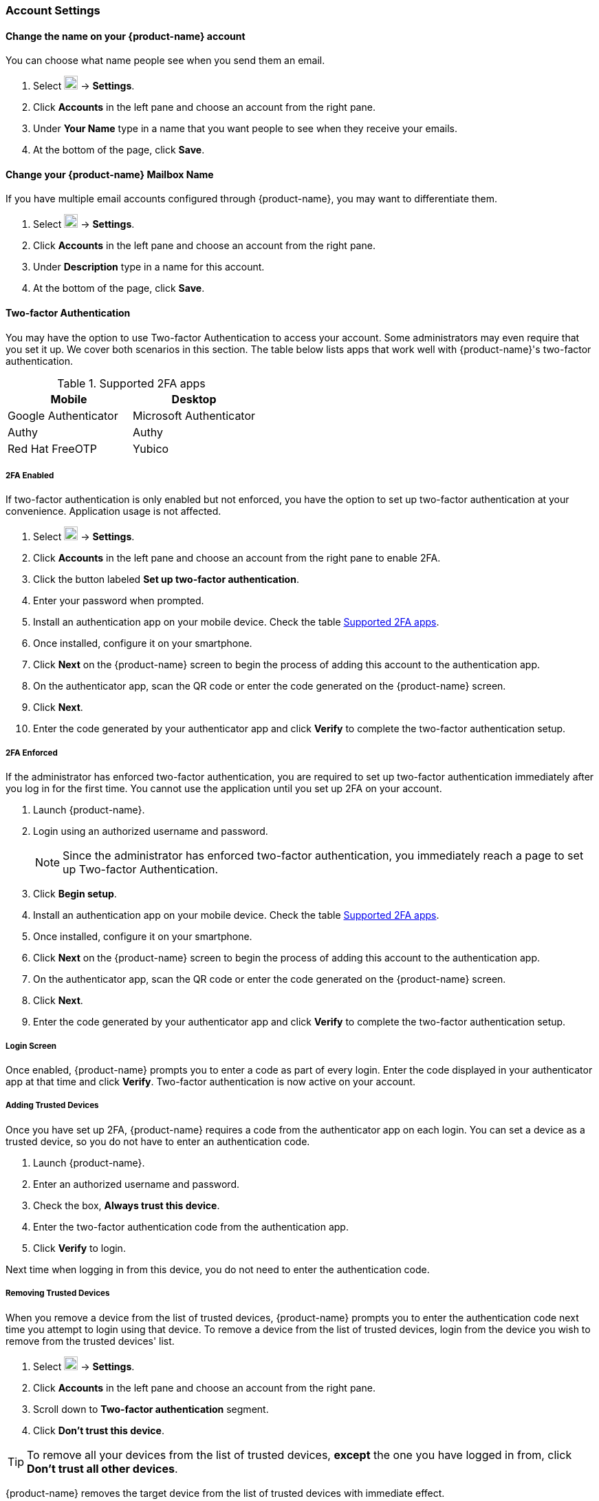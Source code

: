 === Account Settings
==== Change the name on your {product-name} account
You can choose what name people see when you send them an email.

. Select image:images/graphics/cog.svg[cog icon, width=20] -> *Settings*.
. Click *Accounts* in the left pane and choose an account from the right pane.
. Under *Your Name* type in a name that you want people to see when they receive your emails.
. At the bottom of the page, click *Save*.

==== Change your {product-name} Mailbox Name
If you have multiple email accounts configured through {product-name}, you may want to differentiate them.

. Select image:images/graphics/cog.svg[cog icon, width=20] -> *Settings*.
. Click *Accounts* in the left pane and choose an account from the right pane.
. Under *Description* type in a name for this account.
. At the bottom of the page, click *Save*.

==== Two-factor Authentication
You may have the option to use Two-factor Authentication to access your account.
Some administrators may even require that you set it up.
We cover both scenarios in this section.
The table below lists apps that work well with {product-name}'s two-factor authentication.

[[supported-apps]]
.Supported 2FA apps
|===
|Mobile |Desktop 

|Google Authenticator
|Microsoft Authenticator

|Authy
|Authy

|Red Hat FreeOTP
|Yubico
|===

===== 2FA Enabled
If two-factor authentication is only enabled but not enforced, you have the option to set up two-factor authentication at your convenience. Application usage is not affected.

. Select image:images/graphics/cog.svg[cog icon, width=20] -> *Settings*.
. Click *Accounts* in the left pane and choose an account from the right pane to enable 2FA.
. Click the button labeled *Set up two-factor authentication*.
. Enter your password when prompted.
. Install an authentication app on your mobile device. Check the table <<supported-apps>>.
. Once installed, configure it on your smartphone.
. Click *Next* on the {product-name} screen to begin the process of adding this account to the authentication app.
. On the authenticator app, scan the QR code or enter the code generated on the {product-name} screen.
. Click *Next*. 
. Enter the code generated by your authenticator app and click *Verify* to complete the two-factor authentication setup.

===== 2FA Enforced
If the administrator has enforced two-factor authentication, you are required to set up two-factor authentication immediately after you log in for the first time. You cannot use the application until you set up 2FA on your account.

. Launch {product-name}.
. Login using an authorized username and password.
+
NOTE: Since the administrator has enforced two-factor authentication, you immediately reach a page to set up Two-factor Authentication.

. Click *Begin setup*.
. Install an authentication app on your mobile device. Check the table <<supported-apps>>.
. Once installed, configure it on your smartphone.
. Click *Next* on the {product-name} screen to begin the process of adding this account to the authentication app.
. On the authenticator app, scan the QR code or enter the code generated on the {product-name} screen.
. Click *Next*. 
. Enter the code generated by your authenticator app and click *Verify* to complete the two-factor authentication setup.

===== Login Screen
Once enabled, {product-name} prompts you to enter a code as part of every login.
Enter the code displayed in your authenticator app at that time and click *Verify*.
Two-factor authentication is now active on your account.

===== Adding Trusted Devices
Once you have set up 2FA, {product-name} requires a code from the authenticator app on each login. You can set a device as a trusted device, so you do not have to enter an authentication code. 

. Launch {product-name}.
. Enter an authorized username and password.
. Check the box, *Always trust this device*.
. Enter the two-factor authentication code from the authentication app.
. Click *Verify* to login.

Next time when logging in from this device, you do not need to enter the authentication code.

===== Removing Trusted Devices
When you remove a device from the list of trusted devices, {product-name} prompts you to enter the authentication code next time you attempt to login using that device.
To remove a device from the list of trusted devices, login from the device you wish to remove from the trusted devices' list.

. Select image:images/graphics/cog.svg[cog icon, width=20] -> *Settings*.
. Click *Accounts* in the left pane and choose an account from the right pane.
. Scroll down to *Two-factor authentication* segment.
. Click *Don't trust this device*.

TIP: To remove all your devices from the list of trusted devices, *except* the one you have logged in from, click *Don't trust all other devices*.

{product-name} removes the target device from the list of trusted devices with immediate effect.

===== One-time codes

One-time codes are a set of ten codes used to complete the two-factor authentication when you do not have access to the authentication app.
You can use each of these unique codes only once.
{product-name} has an option to regenerate a new set of codes.
We recommend that you copy and keep the codes in a safe place on the first available opportunity.

IMPORTANT: You cannot log in to {product-name} if you do not have the codes or access to the authenticator app.

===== Generate One-time Codes
. Select image:images/graphics/cog.svg[cog icon, width=20] -> *Settings*.
. Click *Accounts* in the left pane and choose an account from the right pane.
. Scroll down to *Two-factor authentication* segment.
. Click *10 unused codes*.
. Click *Copy to clipboard* to copy the codes, paste in a text file, and save the file in a safe place.

NOTE: Once clicked, *Copy to clipboard* changes to *Copied*. The codes can be copied again by clicking *Copied*.

==== Adding an App Passcode
Most desktop email programs have no way to ask for or enter the unique code to complete the two-factor authentication. {product-name} helps you generate a passcode that you can use instead of your _real_ account password when configuring your email program.

. Select image:images/graphics/cog.svg[cog icon, width=20] -> *Settings*.
. Click *Accounts* in the left pane and choose an account from the right pane.
. Scroll down to *Two-factor authentication* segment.
. Click *Add a passcode*.
. Enter a name that helps you identify the app password you create and click *Next*.
. Copy the code, paste in a text file, and save the file in a safe place. You need this code when configuring your email program.
. Enter this passcode instead of your account password when configuring an email client with {product-name}.

===== Removing an App Passcode

. Select image:images/graphics/cog.svg[cog icon, width=20] -> *Settings*.
. Click *Accounts* in the left pane and choose an account from the right pane.
. Scroll down to *Two-factor authentication* segment.
. Hover over the email application you want to remove.
. Click image:images/graphics/close.svg[close icon, width=20] to remove the targeted application.

===== Disable 2FA

. Select image:images/graphics/cog.svg[cog icon, width=20] -> *Settings*.
. Click *Accounts* in the left pane and choose an account from the right pane.
. Scroll down to *Two-factor authentication* segment.
. Click the button *Remove two-factor authentication*.

You can now log in without the need to enter an authentication code.

IMPORTANT: You can disable 2FA only if the administrator has _not_ made <<2FA Enforced, 2FA mandatory>> for login.

==== Reply-to Address
You can receive replies to your emails on a different address using this feature.

. Select image:images/graphics/cog.svg[cog icon, width=20] -> *Settings*.
. Click *Accounts* in the left pane and choose an account from the right pane.
. Scroll down to *Reply-to-Address* segment.
. Check the box *Receive replies to your sent emails at a different address*.
. Enter an email address where you'd like to receive replies for your emails.
. Type in a name corresponding to the above email address.
. At the bottom of the page, click *Save*.

==== Access your emails elsewhere
You can set a forwarding address in {product-name}. {product-name} forwards all your emails to the address specified here.

. Select image:images/graphics/cog.svg[cog icon, width=20] -> *Settings*.
. Click *Accounts* in the left pane and choose an account from the right pane.
. Scroll down to *Access your mail elsewhere* segment.
. Check the box *Forward: {product-name} forwards all your emails to the specified address so that you can check it there*.
. Enter an email address where you'd like to forward your emails.
. From the drop-down, choose if {product-name} should keep a copy of the email received.
+
Store and Forward:: {product-name} keeps a copy of the email before forwarding it to the specified address.
Delete and Forward:: {product-name} deletes the email after forwarding it to the specified address.

. At the bottom of the page, click *Save*.

ifdef::Desktop_app[]
==== Import PST File
NOTE: This feature is available only on the {product-name} desktop app for Windows.

When you add an email account to Outlook, {product-name} stores a  local copy of your email messages, calendar information, contacts, and tasks on your computer. Some account types store their information in Outlook Data Files (`.pst` files).

These `PST` files can be imported into {product-name} desktop application to the <<mail-localstorage.adoc#_local_storage, Local Storage>> folder. Below instructions assume that you have already copied the `PST` file to your computer. To export or backup email, contacts, and calendar to `PST` file refer to https://support.office.com/en-us/article/back-up-your-email-e5845b0b-1aeb-424f-924c-aa1c33b18833[Back up your email].

. Select image:images/graphics/cog.svg[cog icon, width=20] -> *Settings*.
. Click *Accounts* in the left pane and choose an account from the right pane.
. Scroll down to the section *Import from Outlook (.pst file)*.
. Click *Choose .pst file*.
. Browse through and select the `PST` to import.
. The `PST` file name appears beside the *Choose .pst file* button.
. Click *Import*.

NOTE: While {product-name} is importing `PST` the local folder cannot be accessed. You may continue to use *Mail*, but do not use *Calendar* and *Contacts*. {product-name} notifies you once the import is complete.
endif::Desktop_app[]

==== Export
You can export all your emails, contacts, and calendars as a `.tgz` file. To export individual folders, emails, contacts, or calendars, right-click on those items and choose *Export* from the context menu.

. Select image:images/graphics/cog.svg[cog icon, width=20] -> *Settings*.
. Click *Accounts* in the left pane and choose an account from the right pane.
. Scroll down to *Export* and click btn:[Export].

==== Import
You can import all your emails, contacts, and calendars from a `.tgz` file.

. Select image:images/graphics/cog.svg[cog icon, width=20] -> *Settings*.
. Click *Accounts* in the left pane and choose an account from the right pane.
. Scroll down to *Import* and click btn:[Import].

==== Mobile or Desktop Configuration
IMAP, CalDav, and CardDav are an open set of rules for synchronizing your emails, contacts, calendars, and tasks with mobile or desktop devices.
{product-name} creates mobile profiles which you can download, configure, and sync your mobile devices.

Android OS natively (without the help of external apps) supports IMAP for managing email; however, CalDAV and CardDAV require installation of apps like OpenSync. Mac and iOS have provisions for working with CalDAV and cardDAV; hence, you do not need any Mac or iOS app to work with them.

This section explains how to export profiles. To import these profiles to your mobile devices, you may want to look at below help articles:

===== Export Profiles
There are five profiles available to download and sync with devices that support this.

Email, Calendar, and Tasks, Contacts:: This profile syncs Email, Calendar, Tasks, and Contacts on mobile devices with {product-name}.
Calendar and Tasks, Contacts:: This profile syncs only Calendar, Tasks, and Contacts on mobile devices, with {product-name}; it does not sync emails.
Calendar and Tasks:: This profile syncs only Calendar and Tasks on mobile devices, with {product-name}; it does not sync emails and contacts.
Contacts:: This profile syncs only contacts on mobile devices, with {product-name}; it does not sync emails, calendars, and tasks.
Email:: This profile syncs only emails on mobile devices, with {product-name}; it does not sync contacts, calendars, and tasks.

. Select image:images/graphics/cog.svg[cog icon, width=20] -> *Settings*.
. Click *Accounts* in the left pane and choose an account from the right pane.
. Scroll down to *Mobile or Desktop configuration* segment.
. Choose one of the profiles from the drop-down and click *Download*.
. Choose a location to save the downloaded file. {product-name} requires this file when importing profiles to <<Import profiles to iOS, iOS>> or <<Import profiles to Android, Android>> devices.


===== Import profiles to iOS
IMAP:: https://support.apple.com/en-in/HT201320
CalDAV:: https://support.apple.com/en-in/guide/iphone/iph3d1110d4/ios
CardDAV:: https://support.apple.com/en-in/guide/iphone/iph14a87326/ios

===== Import profiles to Android

Since Android -- without external apps -- supports IMAP only, you may need to check the instructions specific to the app you use for CardDAV and CalDAV.